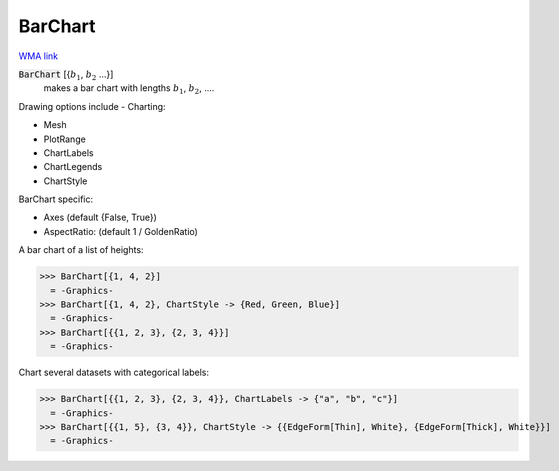 BarChart
========

`WMA link <https://reference.wolfram.com/language/ref/BarChart.html>`_

:code:`BarChart` [{:math:`b_1`, :math:`b_2` ...}]
    makes a bar chart with lengths :math:`b_1`, :math:`b_2`, ....





Drawing options include -
Charting:


- Mesh

- PlotRange

- ChartLabels

- ChartLegends

- ChartStyle




BarChart specific:


- Axes  (default {False, True})

- AspectRatio: (default 1 / GoldenRatio)




A bar chart of a list of heights:

>>> BarChart[{1, 4, 2}]
  = -Graphics-
>>> BarChart[{1, 4, 2}, ChartStyle -> {Red, Green, Blue}]
  = -Graphics-
>>> BarChart[{{1, 2, 3}, {2, 3, 4}}]
  = -Graphics-

Chart several datasets with categorical labels:

>>> BarChart[{{1, 2, 3}, {2, 3, 4}}, ChartLabels -> {"a", "b", "c"}]
  = -Graphics-
>>> BarChart[{{1, 5}, {3, 4}}, ChartStyle -> {{EdgeForm[Thin], White}, {EdgeForm[Thick], White}}]
  = -Graphics-
